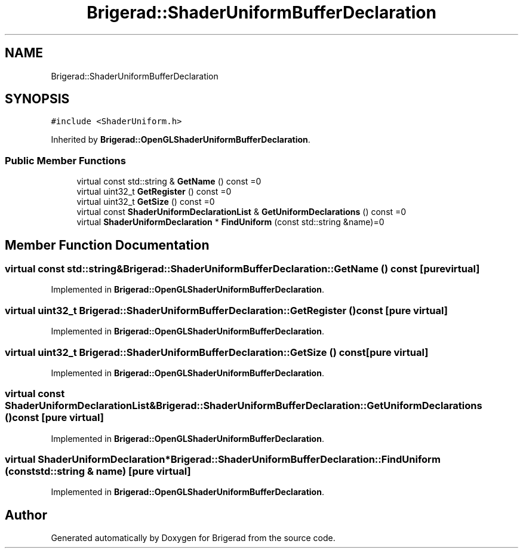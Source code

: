 .TH "Brigerad::ShaderUniformBufferDeclaration" 3 "Sun Feb 7 2021" "Version 0.2" "Brigerad" \" -*- nroff -*-
.ad l
.nh
.SH NAME
Brigerad::ShaderUniformBufferDeclaration
.SH SYNOPSIS
.br
.PP
.PP
\fC#include <ShaderUniform\&.h>\fP
.PP
Inherited by \fBBrigerad::OpenGLShaderUniformBufferDeclaration\fP\&.
.SS "Public Member Functions"

.in +1c
.ti -1c
.RI "virtual const std::string & \fBGetName\fP () const =0"
.br
.ti -1c
.RI "virtual uint32_t \fBGetRegister\fP () const =0"
.br
.ti -1c
.RI "virtual uint32_t \fBGetSize\fP () const =0"
.br
.ti -1c
.RI "virtual const \fBShaderUniformDeclarationList\fP & \fBGetUniformDeclarations\fP () const =0"
.br
.ti -1c
.RI "virtual \fBShaderUniformDeclaration\fP * \fBFindUniform\fP (const std::string &name)=0"
.br
.in -1c
.SH "Member Function Documentation"
.PP 
.SS "virtual const std::string& Brigerad::ShaderUniformBufferDeclaration::GetName () const\fC [pure virtual]\fP"

.PP
Implemented in \fBBrigerad::OpenGLShaderUniformBufferDeclaration\fP\&.
.SS "virtual uint32_t Brigerad::ShaderUniformBufferDeclaration::GetRegister () const\fC [pure virtual]\fP"

.PP
Implemented in \fBBrigerad::OpenGLShaderUniformBufferDeclaration\fP\&.
.SS "virtual uint32_t Brigerad::ShaderUniformBufferDeclaration::GetSize () const\fC [pure virtual]\fP"

.PP
Implemented in \fBBrigerad::OpenGLShaderUniformBufferDeclaration\fP\&.
.SS "virtual const \fBShaderUniformDeclarationList\fP& Brigerad::ShaderUniformBufferDeclaration::GetUniformDeclarations () const\fC [pure virtual]\fP"

.PP
Implemented in \fBBrigerad::OpenGLShaderUniformBufferDeclaration\fP\&.
.SS "virtual \fBShaderUniformDeclaration\fP* Brigerad::ShaderUniformBufferDeclaration::FindUniform (const std::string & name)\fC [pure virtual]\fP"

.PP
Implemented in \fBBrigerad::OpenGLShaderUniformBufferDeclaration\fP\&.

.SH "Author"
.PP 
Generated automatically by Doxygen for Brigerad from the source code\&.

